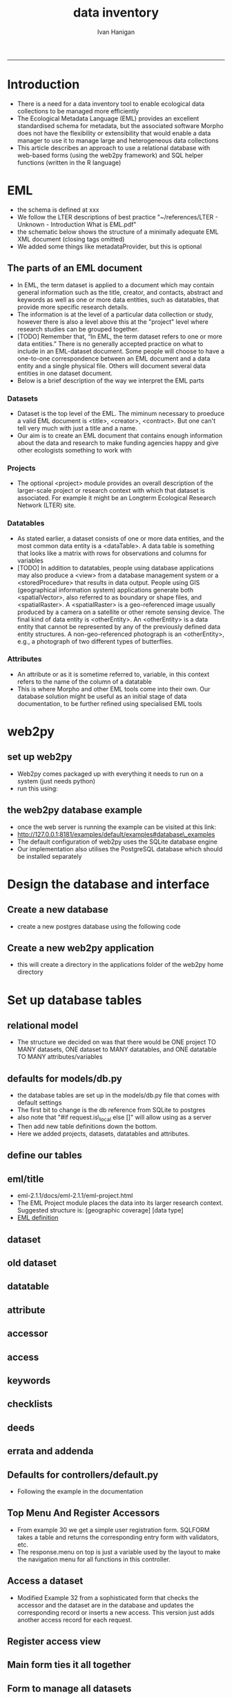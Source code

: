 #+TITLE:data inventory 
#+AUTHOR: Ivan Hanigan
#+email: ivan.hanigan@anu.edu.au
#+LaTeX_CLASS: article
#+LaTeX_CLASS_OPTIONS: [a4paper]
#+LATEX: \tableofcontents
-----

* COMMENT publish-code
#+name:publish
#+begin_src sh :session *shell* :tangle no :exports none :reports none :eval yes
#### name:publish####
mv index.html static/index.html
#+end_src

#+RESULTS: publish

* COMMENT todo list
> drv <- dbDriver("SQLite")
> tfile <- tempfile()
> con <- dbConnect(drv, dbname = "~/pitch.sqlite")
> dbListTables(con)
character(0)
> dbListTables(con)
character(0)
> con <- dbConnect(drv, dbname = "/home/ivan_hanigan/tools/web2py/applications/pitch/databases/storage.sqlite")
> dbListTables(con)
[1] "auth_cas"        "auth_event"      "auth_group"      "auth_membership"
[5] "auth_permission" "auth_user"       "post"            "sqlite_sequence"
> dbGetQuery(con , "select * from post")
  id  con user_id
1  1 asdf       1
2  2 asdf       2
3  3   hi       1
> dbGetQuery(con , "select * from post")
  id                 con user_id
1  1                asdf       1
2  2                asdf       2
3  3                  hi       1
4  4 this is a testing 1       2
> 

* COMMENT Init
** COMMENT torun-code
#+name:torun
#+begin_src sh :session *shell* :tangle no :exports none :eval no
#### name:torun####
# - include the server config: 
python ~/tools/web2py/web2py.py -a xpassword -i 0.0.0.0 -p 8181
#+end_src

** COMMENT README.md-code
#+name:README.md
#+begin_src R :session *R* :tangle README.md :exports none :eval no
#### Data Inventory

A web2py app to help manage research data

#+end_src
* Introduction
- There is a need for a data inventory tool to enable ecological data collections to be managed more efficiently
- The Ecological Metadata Language (EML) provides an excellent standardised schema for metadata, but the associated software Morpho does not have the flexibility or extensibility that would enable a data manager to use it to manage large and heterogeneous data collections
- This article describes an approach to use a relational database with web-based forms (using the web2py framework) and SQL helper functions (written in the R language) 
* EML
- the schema is defined at xxx
- We follow the LTER descriptions of best practice "~/references/LTER - Unknown - Introduction What is EML.pdf"
- the schematic below shows the structure of a minimally adequate EML XML document (closing tags omitted)
- We added some things like metadataProvider, but this is optional
#+begin_src R :session *R* :tangle no :exports reports :eval no
    <eml>
        <dataset>
            <title>
            <creator> 
            <contact> 
            <project> 
                <title> 
                <personnel>
                <role>
                <abstract>
                <funding>
                <studyAreaDescription>
                <designDescription>
            <publisher>
            <pubDate>
            <keywords>
            <abstract> 
            <intellectualRights>
            <methods> 
            <coverage>
            <dataTable>
                <entityName>
                <entityDescription>                
                <physical>
                <attributeList>
        <additionalMetadata>
            <additionalLinks>
  
#+end_src
** The parts of an EML document 
- In EML, the term dataset is applied to a document which may contain
  general information such as the title, creator, and contacts,
  abstract and keywords as well as one or more data entities, such as
  datatables, that provide more specific research details.
- The information is at the level of a particular data collection or
  study, however there is also a level above this at the "project"
  level where research studies can be grouped together.
- [TODO] Remember that, “In EML, the term dataset refers to one or more data
  entities.” There is no generally accepted practice on what to
  include in an EML-dataset document. Some people will choose to have
  a one-to-one correspondence between an EML document and a data
  entity and a single physical file. Others will document several data
  entities in one dataset document. 
- Below is a brief description of the way we interpret the EML parts

*** Datasets
- Dataset is the top level of the EML.  The miminum necessary to
  proeduce a valid EML document is <title>, <creator>, <contract>.
  But one can't tell very much  with just a title and a name.  
- Our aim is to create an EML document that contains enough
  information about the data and research to make funding agencies
  happy and give other ecologists something to work with
*** Projects
- The optional <project> module provides an overall description of the
  larger-scale project or research context with which that dataset is
  associated.  For  example it might be an Longterm Ecological Research Network (LTER) site.
*** Datatables  
- As stated earlier, a dataset consists of one or more data entities,
  and the most common data entity is a <dataTable>. A data table is
  something that looks like a matrix with rows for observations and
  columns for variables
- [TODO] In addition to datatables, people using database applications may
  also produce a <view> from a database management system or a
  <storedProcedure> that results in data output. People using GIS
  (geographical information system) applications generate both
  <spatialVector>, also referred to as boundary or shape files, and
  <spatialRaster>. A <spatialRaster> is a geo-referenced image usually
  produced by a camera on a satellite or other remote sensing
  device. The final kind of data entity is <otherEntity>. An
  <otherEntity> is a data entity that cannot be represented by any of
  the previously defined data entity structures. A non-geo-referenced
  photograph is an <otherEntity>, e.g., a photograph of two different
  types of butterflies.


*** Attributes
- An attribute or as it is sometime referred to, variable, in this
  context refers to the name of the column of a datatable
- This is where Morpho and other EML tools come into their own.  Our
  database solution might be useful as an initial stage of data
  documentation, to be further refined using specialised EML tools

* web2py 
** set up web2py 
- Web2py comes packaged up with everything it needs to run on a system (just needs python)
- run this using:
#+begin_src sh :session *shell* :tangle no :exports reports :eval no
#### Code:
    python ~/tools/web2py/web2py.py -a xpassword -i 0.0.0.0 -p 8181
#+end_src

** the web2py database example
- once the web server is running the example can be visited at this link:
- [[http://127.0.0.1:8181/examples/default/examples#database\_examples]]
- The default configuration of web2py uses the SQLite database engine
- Our implementation also utilises the PostgreSQL database which should be installed separately
* Design the database and interface
** Create a new database
- create a new postgres database using the following  code
#+name:create.db
#+begin_src sh :session *shell* :tangle no :exports reports :eval no
  sudo su
  su - postgres 
  createdb data_inventory
  psql -d data_inventory
  CREATE ROLE w2p_user LOGIN PASSWORD 'xpassword';
  grant all on schema public to w2p_user;
  \q
#+end_src
** Create a new web2py application
- this will create a directory in the applications folder of the web2py home directory
#+begin_src sh :session *shell* :tangle no :exports reports :eval no
  cd ~/tools/web2py 
  python ./web2py.py -S data_inventory
#+end_src

* Set up database tables
** relational model
- The structure we decided on was that there would be ONE project TO MANY datasets, ONE dataset to MANY datatables, and ONE datatable TO MANY attributes/variables
** defaults for models/db.py
- the database tables are set up in the models/db.py file that comes with default settings
- The first bit to change is the db reference from SQLite to postgres
- also note that "#if request.is\_local else []" will allow using as a server
- Then add new table definitions down the bottom.  
- Here we added projects, datasets, datatables and attributes.

# DISABLED DURING POSTGRES DEV 
#+begin_src markdown :tangle ~/tools/web2py/applications/data_inventory/models/db.py :exports none :eval no :padline no
  # -*- coding: utf-8 -*-
  
  #########################################################################
  ## This scaffolding model makes your app work on Google App Engine too
  ## File is released under public domain and you can use without limitations
  #########################################################################
  
  ## if SSL/HTTPS is properly configured and you want all HTTP requests to
  ## be redirected to HTTPS, uncomment the line below:
  # request.requires_https()
  
  if not request.env.web2py_runtime_gae:
      ## if NOT running on Google App Engine use SQLite or other DB
      ## db = DAL('sqlite://storage.sqlite',pool_size=1,check_reserved=['all'])
      db = DAL("postgres://w2p_user:xpassword@localhost:5432/data_inventory_ltern_dev_2")
  else:
      ## connect to Google BigTable (optional 'google:datastore://namespace')
      db = DAL('google:datastore')
      ## store sessions and tickets there
      session.connect(request, response, db=db)
      ## or store session in Memcache, Redis, etc.
      ## from gluon.contrib.memdb import MEMDB
      ## from google.appengine.api.memcache import Client
      ## session.connect(request, response, db = MEMDB(Client()))
  
  ## by default give a view/generic.extension to all actions from localhost
  ## none otherwise. a pattern can be 'controller/function.extension'
  response.generic_patterns = ['*'] # if request.is_local else []
  ## (optional) optimize handling of static files
  # response.optimize_css = 'concat,minify,inline'
  # response.optimize_js = 'concat,minify,inline'
  ## (optional) static assets folder versioning
  # response.static_version = '0.0.0'
  #########################################################################
  ## Here is sample code if you need for
  ## - email capabilities
  ## - authentication (registration, login, logout, ... )
  ## - authorization (role based authorization)
  ## - services (xml, csv, json, xmlrpc, jsonrpc, amf, rss)
  ## - old style crud actions
  ## (more options discussed in gluon/tools.py)
  #########################################################################
  
  from gluon.tools import Auth, Crud, Service, PluginManager, prettydate
  auth = Auth(db)
  crud, service, plugins = Crud(db), Service(), PluginManager()
  
  ## create all tables needed by auth if not custom tables
  auth.define_tables(username=False, signature=False)
  
  ## configure email
  mail = auth.settings.mailer
  mail.settings.server = 'logging' or 'smtp.gmail.com:587'
  mail.settings.sender = 'you@gmail.com'
  mail.settings.login = 'username:password'
  
  ## configure auth policy
  auth.settings.registration_requires_verification = False
  auth.settings.registration_requires_approval = False
  auth.settings.reset_password_requires_verification = True
  
  ## if you need to use OpenID, Facebook, MySpace, Twitter, Linkedin, etc.
  ## register with janrain.com, write your domain:api_key in private/janrain.key
  from gluon.contrib.login_methods.rpx_account import use_janrain
  use_janrain(auth, filename='private/janrain.key')
  
  #########################################################################
  ## Define your tables below (or better in another model file) for example
  ##
  ## >>> db.define_table('mytable',Field('myfield','string'))
  ##
  ## Fields can be 'string','text','password','integer','double','boolean'
  ##       'date','time','datetime','blob','upload', 'reference TABLENAME'
  ## There is an implicit 'id integer autoincrement' field
  ## Consult manual for more options, validators, etc.
  ##
  ## More API examples for controllers:
  ##
  ## >>> db.mytable.insert(myfield='value')
  ## >>> rows=db(db.mytable.myfield=='value').select(db.mytable.ALL)
  ## >>> for row in rows: print row.id, row.myfield
  #########################################################################
  
  ## after defining tables, uncomment below to enable auditing
  # auth.enable_record_versioning(db)
#+end_src
** define our tables
** COMMENT project
#+begin_src markdown :tangle ~/tools/web2py/applications/data_inventory/models/db.py :exports reports :eval no :padline no
  
  #### projects
  
  db.define_table(
      'project',
      Field('title', 'string', comment= XML(T('The EML Project module places the data into its larger research context. Suggested structure is: [geographic coverage] [data type]. %s',
      A('More', _href=XML(URL('static','index.html',  anchor='sec-5-4', scheme=True, host=True)))))
      ),
#+end_src
** eml/title
- eml-2.1.1/docs/eml-2.1.1/eml-project.html
- The EML Project module places the data into its larger research context. Suggested structure is: [geographic coverage] [data type]
- [[./eml-2.1.1/docs/eml-2.1.1/eml-project.html#title][EML definition]]
** COMMENT personnel-code
#+begin_src markdown :tangle ~/tools/web2py/applications/data_inventory/models/db.py :exports reports :eval no :padline no
      Field('personnel','string', comment=
      A('Compulsory. A project must have at least one originator. At LTERN this is assumed to have role = data owner unless different role is specified.', _href=XML(URL('static','eml-2.1.1/docs/eml-2.1.1/eml-project.html',  anchor='personnel', scheme=True, host=True)))
      ),
      Field('abstract', 'text', comment = 
      A('A descriptive abstract.', _href=XML(URL('static','eml-2.1.1/docs/eml-2.1.1/eml-project.html',  anchor='abstract', scheme=True, host=True)))
      ),
      Field('studyAreaDescription','string', comment=
      A('This can include descriptions of the geographic, temporal, and taxonomic coverage of the research location', _href=XML(URL('static','eml-2.1.1/docs/eml-2.1.1/eml-project.html',  anchor='studyAreaDescription', scheme=True, host=True)))
      ), 
  
      )
  
  db.project.personnel.requires = IS_NOT_EMPTY()
#+end_src
** COMMENT dataset-setup-code
#+name:dataset-setup
#+begin_src R :session *R* :tangle no :exports none :eval no
  #### name:dataset-setup####
  
  library(gdata)
  indir <- "~/Dropbox/projects/DataDocumentation/emldb"
  dir(indir)
  dat <-  read.xls(file.path(indir, "setup_emldb_crosswalks_master.xlsx"))
  str(dat)
  head(dat)
  table(dat$eml.table)
  
  # project
  
  tbl <- "project"
  psql <- paste(
    as.character(
      dat[which(dat$eml.table == tbl & dat$w2p_code !=""),"w2p_code"]
      ), sep = "", collapse = "\n"
    )
  psql <- gsub("&apos;", "'", psql)
  cat(psql)
  
  # dataset
  dat[which(dat$eml.table == tbl),1:3]
  tbl <- "dataset"
  psql <- paste(
    as.character(
      dat[which(dat$eml.table == tbl & dat$w2p_code !=""),"w2p_code"]
      ), sep = "", collapse = "\n"
    )
  psql <- gsub("&apos;", "'", psql)
  cat(psql)
#+end_src

** dataset

#+begin_src markdown :tangle ~/tools/web2py/applications/data_inventory/models/db.py :exports reports :eval no :padline no
  #### ONE (project) TO MANY (dataset)
  
  db.define_table(
      'dataset',
      Field('project_id',db.project),
      Field('ltern_id','integer'),
      Field('title','string', comment='Suggested structure is: [umbrella project] [data type] [geographic coverage] [temporal coverage]'),
      Field('contact','string', comment = 'Compulsory'),
      Field('creator','string', comment='The name of the person, organization, or position who created the data'),
      Field('abstract','string'),
      Field('intellectualrights','string'),
      Field('pubdate','date'),
      Field('geographicdescription','string'),
      Field('boundingcoordinates','string'),
      Field('temporalcoverage','string'),
      Field('metadataprovider','string'),
      Field('tern_contract_type','string'),
      format = '%(title)s'
      )
  
  db.dataset.contact.requires = [IS_EMAIL()]
    
  # db.dataset.metadataprovider.requires = [IS_EMAIL(), IS_NOT_IN_DB(db, 'dataset.metadataprovider')]
     
#+end_src

** old dataset
#+begin_src markdown :tangle no :exports reports :eval no :padline no
  
  #### ONE (project) TO MANY (dataset)
  
  db.define_table(
      'dataset',
      Field('project_id',db.project),
      Field('title','string'),
      Field('creator', 'string'),
      Field('contact','string'),
      Field('intellectualrights','string'),
      Field('pubdate','date'),
      Field('geographicdescription','string'),
      Field('temporalcoverage','string'),
      Field('metadataprovider','string'),
      format = '%(title)s'
      )

  db.dataset.metadataprovider.requires = [IS_EMAIL(), IS_NOT_IN_DB(db, 'dataset.metadataprovider')]

#+end_src
** datatable
#+begin_src markdown :tangle ~/tools/web2py/applications/data_inventory/models/db.py :exports reports :eval no :padline no
    
  #### ONE (dataset) TO MANY (datatables)
  
  db.define_table(
      'datatable',
      Field('dataset_id',db.dataset),
      Field('entityname','string'),
      Field('entitydescription', 'text')
      )
#+end_src
** attribute
#+begin_src markdown :tangle ~/tools/web2py/applications/data_inventory/models/db.py :exports reports :eval no :padline no
  
  #### ONE (datatable) TO MANY (attributes/variables)
  
  db.define_table(
      'attributelist',
      Field('datatable_id',db.datatable),
      Field('name','string'),
      Field('definition', 'string')
      )
#+end_src
** accessor
#+begin_src markdown :tangle ~/tools/web2py/applications/data_inventory/models/db.py :exports reports :eval no :padline no
  
  #### accessors
  
  db.define_table(
      'accessor',
      Field('name'),
      Field('email'),
      format = '%(email)s'
      )
  
  db.accessor.name.requires = IS_NOT_EMPTY()
  db.accessor.email.requires = [IS_EMAIL(), IS_NOT_IN_DB(db, 'accessor.email')]
  
#+end_src
** access
#+begin_src markdown :tangle ~/tools/web2py/applications/data_inventory/models/db.py :exports reports :eval no :padline no
  
  #### MANY (datasets) TO MANY (accessors)
  
  db.define_table(
      'accessrequest',
      Field('dataset_id',db.dataset),
      Field('accessor_id',db.accessor),
      Field('title', 'string'),
      format = '%(title)s %(accessor_id)s -> %(dataset_id)s'
      )
    
#+end_src
** keywords
#+begin_src markdown :tangle ~/tools/web2py/applications/data_inventory/models/db.py :exports reports :eval no :padline no
  
  #### MANY (keywords) TO one (dataset)
  
  db.define_table(
      'keyword',
      Field('dataset_id',db.dataset),
      Field('thesaurus', 'string', comment = 'source of authoritative definitions'),
      Field('keyword', 'string')
      )
    
#+end_src
** checklists
#+begin_src markdown :tangle ~/tools/web2py/applications/data_inventory/models/db.py :exports reports :eval no :padline no

#### ONE (checklist) TO one (dataset)
db.define_table(
    'checklist',
    Field('dataset_id',db.dataset),
Field('checked_by','string'),
Field('check_date','date'),
Field('notes_comments','text'),
Field('data_package_title_check','boolean'),
Field('data_set_citation_check','boolean'),
Field('data_package_owner_check','boolean'),
Field('data_package_owner_check_individual_name','boolean'),
Field('data_package_owner_check_position_role','boolean'),
Field('data_package_owner_check_organization','boolean'),
Field('data_package_owner_check_address','boolean'),
Field('data_package_owner_check_phone','boolean'),
Field('data_package_owner_check_email_address','boolean'),
Field('associated_parties','boolean'),
Field('associated_parties_individual_name','boolean'),
Field('associated_parties_position','boolean'),
Field('associated_parties_organization','boolean'),
Field('associated_parties_physical_address','boolean'),
Field('associated_parties_phone','boolean'),
Field('associated_parties_email_address','boolean'),
Field('abstract','boolean'),
Field('keywords_and_subject_categories','boolean'),
Field('gcmd_science_keywords','boolean'),
Field('anzsrc_for_codes','boolean'),
Field('ltern_monitoring_themes','boolean'),
Field('keywords_free_text','boolean'),
Field('geographic_coverage','boolean'),
Field('geographic_description','boolean'),
Field('bounding_coordinates','boolean'),
Field('temporal_coverage','boolean'),
Field('contacts_individual_names','boolean'),
Field('contacts_positions','boolean'),
Field('contacts_organizations','boolean'),
Field('contacts_addresses','boolean'),
Field('contacts_phone','boolean'),
Field('contacts_email_addresses','boolean'),
Field('methods_and_sampling_information','boolean'),
Field('method_step_titles','boolean'),
Field('method_step_description','boolean'),
Field('instrumentation_details','boolean'),
Field('sampling_area_and_frequency','boolean'),
Field('sampling_description','boolean'),
Field('research_project_title','boolean'),
Field('research_project_funding_sources','boolean'),
Field('research_project_personnel_information','boolean'),
Field('research_project_individual_name','boolean'),
Field('research_project_position_role','boolean'),
Field('research_project_organization','boolean'),
Field('research_project_address','boolean'),
Field('research_project_phone','boolean'),
Field('research_project_email_address','boolean'),
Field('research_project_role','boolean'),
Field('additional_metadata','boolean'),

Field('access_control','boolean'),

Field('usage_rights','boolean'),
Field('special_conditions','boolean'),
Field('datatable_metadata','boolean'),
Field('homepage_content','boolean'),
Field('eml_homepage_links','boolean'),
Field('can_the_plot_network_or_data_package_be_filtered_in_the_search_bar_of_the_portal','boolean'),
Field('draft_publication_checklist_passed','boolean'),
Field('metacat_publication_checklist_check_public_or_mediated_access','boolean'),
Field('metacat_publication_checklist_add_publication_date_to_data_inventory','boolean'),
Field('metacat_publication_checklist_passed','boolean'),
Field('reporting_checklist_licenced','boolean'),
Field('reporting_checklist_described_with_metadata_','boolean'),
Field('reporting_checklist_doi_minted','boolean'),
Field('reporting_checklist_metadata_feed_to_tddp_and_rda','boolean'),
Field('reporting_checklist_passed','boolean')
    )
    
db.checklist.checked_by.requires = IS_IN_SET(['Claire', 'Karl'])
db.checklist.check_date.requires = IS_NOT_EMPTY()
  
#+end_src

** deeds
#+begin_src markdown :tangle ~/tools/web2py/applications/data_inventory/models/db.py :exports reports :eval no :padline no
    
#### ONE (deed) TO one (dataset)
db.define_table(
    'deed',
    Field('dataset_id',db.dataset),
    Field('data_owner', 'string'),
    Field('special_permissions', 'string'),
    Field('licence_code', 'string')
    )
    
db.deed.data_owner.requires = IS_NOT_EMPTY()    
db.deed.licence_code.requires = IS_IN_SET(['CCBY', 'TERN-BYNC', 'adhoc'])    

#+end_src

** errata and addenda
#+begin_src markdown :tangle ~/tools/web2py/applications/data_inventory/models/db.py :exports reports :eval no :padline no

#### ONE (errata_and_addenda) TO one (dataset)
db.define_table(
    'errata_and_addenda',
    Field('dataset_id',db.dataset),
Field('logged_by','string'),
Field('date_logged','date'),
Field('date_actioned','date'),
Field('errata','text'),
Field('addenda','text')
    )
    
db.errata_and_addenda.logged_by.requires = IS_NOT_EMPTY()
db.errata_and_addenda.date_logged.requires = IS_NOT_EMPTY()    
#+end_src
** Defaults for controllers/default.py
- Following the example in the documentation 

#+name:controllers/default.py
#+begin_src R :session *R* :tangle ~/tools/web2py/applications/data_inventory/controllers/default.py :exports none :eval no :padline no
  # -*- coding: utf-8 -*-
  # this file is released under public domain and you can use without limitations
  
  #########################################################################
  ## This is a sample controller
  ## - index is the default action of any application
  ## - user is required for authentication and authorization
  ## - download is for downloading files uploaded in the db (does streaming)
  ## - call exposes all registered services (none by default)
  #########################################################################
  
  
  def index():
      """
      example action using the internationalization operator T and flash
      rendered by views/default/index.html or views/generic.html
  
      if you need a simple wiki simply replace the two lines below with:
      return auth.wiki()
      """
      response.flash = T("Welcome to the data inventory!")
      return dict(message=T('This is a data inventory for ecological data collections'))
   
  
  def user():
      """
      exposes:
      http://..../[app]/default/user/login
      http://..../[app]/default/user/logout
      http://..../[app]/default/user/register
      http://..../[app]/default/user/profile
      http://..../[app]/default/user/retrieve_password
      http://..../[app]/default/user/change_password
      http://..../[app]/default/user/manage_users (requires membership in
      use @auth.requires_login()
          @auth.requires_membership('group name')
          @auth.requires_permission('read','table name',record_id)
      to decorate functions that need access control
      """
      return dict(form=auth())
  
  @cache.action()
  def download():
      """
      allows downloading of uploaded files
      http://..../[app]/default/download/[filename]
      """
      return response.download(request, db)
  
  
  def call():
      """
      exposes services. for example:
      http://..../[app]/default/call/jsonrpc
      decorate with @services.jsonrpc the functions to expose
      supports xml, json, xmlrpc, jsonrpc, amfrpc, rss, csv
      """
      return service()
  
  
  @auth.requires_signature()
  def data():
      """
      http://..../[app]/default/data/tables
      http://..../[app]/default/data/create/[table]
      http://..../[app]/default/data/read/[table]/[id]
      http://..../[app]/default/data/update/[table]/[id]
      http://..../[app]/default/data/delete/[table]/[id]
      http://..../[app]/default/data/select/[table]
      http://..../[app]/default/data/search/[table]
      but URLs must be signed, i.e. linked with
        A('table',_href=URL('data/tables',user_signature=True))
      or with the signed load operator
        LOAD('default','data.load',args='tables',ajax=True,user_signature=True)
      """
      return dict(form=crud())

#+end_src
** Top Menu And Register Accessors
- From example 30 we get a simple user registration form. SQLFORM takes a table and returns the corresponding entry form with validators, etc. 
- The response.menu on top is just a variable used by the layout to make the navigation menu for all functions in this controller.
#+name:top menu and register a person
#+begin_src R :session *R* :tangle ~/tools/web2py/applications/data_inventory/controllers/forms.py :exports reports :eval no
response.menu = [['Manage Projects', False, URL('manage_projects')],
                 ['Manage Datasets', False, URL('manage_datasets')],
                 ['Register Accessor', False, URL('register_accessor')],
                 ['Access Dataset', False, URL('access_dataset')]]

def register_accessor():
    # create an insert form from the table
    form = SQLFORM(db.accessor).process()

    # if form correct perform the insert
    if form.accepted:
        response.flash = 'new record inserted'

    # and get a list of all persons
    records = SQLTABLE(db().select(db.accessor.ALL),headers='fieldname:capitalize')

    return dict(form=form, records=records)

#+end_src

** Access a dataset
- Modified Example 32 from a sophisticated form that  checks the accessor  and the dataset are in the database and updates the corresponding record or inserts a new access. This version just adds another access record for each request.

#+begin_src R :session *R* :tangle ~/tools/web2py/applications/data_inventory/controllers/forms.py :exports reports :eval no :padline no
  def access_dataset():
      form = SQLFORM.factory(
          Field('accessor_id',requires=IS_IN_DB(db,db.accessor.id,'%(email)s')),
          Field('dataset_id',requires=IS_IN_DB(db,db.dataset.id,'%(title)s')),
          Field('title','string',requires=IS_NOT_EMPTY())).process()
      
      if form.accepted:
          # get previous access for same dataset
          access = db((db.accessrequest.accessor_id == form.vars.accessor_id)&
              (db.accessrequest.dataset_id==form.vars.dataset_id)).select().first()
  
          db.accessrequest.insert(accessor_id=form.vars.accessor_id,
                           dataset_id=form.vars.dataset_id,
                           title=form.vars.title)
  
          response.flash = 'dataset accessed!'
      elif form.errors:
          response.flash = 'invalid values in form!'
  
      
      # now get a list of all purchases
      accessing = (db.accessor.id==db.accessrequest.accessor_id)&(db.dataset.id==db.accessrequest.dataset_id)
      records = SQLTABLE(db(accessing).select(),headers='fieldname:capitalize')
      return dict(form=form, records=records)
  
  
#+end_src
** COMMENT Access a dataset
- Example 32 is a rather sophisticated buy form. It checks that the buyer and the product are in the database and updates the corresponding record or inserts a new purchase. It also does a JOIN to list all purchases. 
# controllers/forms.py
#+begin_src R :session *R* :tangle no :exports reports :eval no :padline no
  def access_dataset():
      form = SQLFORM.factory(
          Field('accessor_id',requires=IS_IN_DB(db,db.accessor.id,'%(email)s')),
          Field('dataset_id',requires=IS_IN_DB(db,db.dataset.id,'%(title)s')),
          Field('title','string',requires=IS_NOT_EMPTY())).process()
      if form.accepted:
          # get previous access for same dataset
          access = db((db.access.accessor_id == form.vars.accessor_id)&
              (db.access.dataset_id==form.vars.dataset_id)).select().first()
  
          if access:
              # if list contains a record, update that record
              access.update_record(
                  title = form.vars.title)
          else:
              # self insert a new record in table
              db.access.insert(accessor_id=form.vars.accessor_id,
                               dataset_id=form.vars.dataset_id,
                               title=form.vars.title)
          response.flash = 'dataset accessed!'
      elif form.errors:
          response.flash = 'invalid values in form!'
  
      
      # now get a list of all purchases
      accessing = (db.accessor.id==db.access.accessor_id)&(db.dataset.id==db.access.dataset_id)
      records = SQLTABLE(db(accessing).select(),headers='fieldname:capitalize')
      return dict(form=form, records=records)
  
#+end_src
** Register access view
#+begin_src R :session *R* :tangle ~/tools/web2py/applications/data_inventory/views/forms/access_dataset.html :exports reports :eval no :padline no
  
  {{extend 'layout.html'}}
  <h1>Access form</h1>
    {{=form}}
    [ {{=A('delete accesses',_href=URL('delete_accessed'))}} ]
    <h2>Current access (SQL JOIN!)</h2>
  <p>{{=records}}</p>
  
  
#+end_src

** Main form ties it all together
#+begin_src R :session *R* :tangle ~/tools/web2py/applications/data_inventory/controllers/forms.py :exports reports :eval no :padline no
  
  def manage_projects():
      grid = SQLFORM.smartgrid(db.project,linked_tables=['dataset', 'datatable', 'attributelist','accessrequest',  'errata_and_addenda',
                                                        'checklist','deed'],
                               fields = [db.project.title,db.project.id,
                                         db.dataset.title, db.dataset.ltern_id,db.dataset.tern_contract_type,
                                         db.datatable.entityname,
                                         db.attributelist.name, db.attributelist.definition,
                                         db.accessrequest.accessor_id, db.accessrequest.dataset_id,
                                         db.accessrequest.title, 
                                         db.errata_and_addenda.logged_by, db.errata_and_addenda.date_logged,
                                         db.checklist.checked_by, db.checklist.check_date, 
                                         db.checklist.draft_publication_checklist_passed, db.checklist.reporting_checklist_passed, 
                                         db.deed.data_owner],
                                         orderby = dict(project=db.project.id, dataset=db.dataset.title),
                               user_signature=True,maxtextlength =200)
      return dict(grid=grid)
#+end_src  
** COMMENT deprecated manageproj-code
#+name:deprecated manageproj
#+begin_src R :session *R* :tangle no :exports none :eval no
  #### name:deprecated manageproj####

  def manage_projects():
      grid = SQLFORM.smartgrid(db.project,linked_tables=['dataset', 'datatable', 'attributelist','accessrequest', 'keyword'],
                               fields = [db.project.title,
                                         db.dataset.title, db.dataset.creator,
                                         db.datatable.entityname,
                                         db.attributelist.name, db.attributelist.definition,
                                         db.accessrequest.accessor_id, db.accessrequest.dataset_id,
                                         db.accessrequest.title, 
                                         db.keyword.thesaurus, db.keyword.keyword],
                               user_signature=True,maxtextlength =200)
      return dict(grid=grid)
  
#+end_src

** Form to manage all datasets
#+name:manage datasets
#+begin_src R :session *R* :tangle ~/tools/web2py/applications/data_inventory/controllers/forms.py :exports reports :eval no :padline no
  
  def manage_datasets():
      grid = SQLFORM.smartgrid(db.dataset,linked_tables=['project', 'datatable', 'attributelist','accessrequest', 'errata_and_addenda', 
                                                         'checklist','deed'],
                               fields = [db.dataset.project_id,
                                         db.dataset.title, db.dataset.ltern_id,db.dataset.tern_contract_type,
                                         db.datatable.entityname,
                                         db.attributelist.name, db.attributelist.definition,
                                         db.accessrequest.accessor_id, db.accessrequest.dataset_id,
                                         db.accessrequest.title, 
                                         db.errata_and_addenda.logged_by, db.errata_and_addenda.date_logged,
                                         db.checklist.checked_by, db.checklist.check_date, 
                                         db.checklist.draft_publication_checklist_passed, db.checklist.reporting_checklist_passed, 
                                         db.deed.data_owner],
                                         orderby = dict(dataset=[db.dataset.project_id,db.dataset.title]),
                               user_signature=True,maxtextlength =200)
      return dict(grid=grid)
  
#+end_src

** finesse the interface
- the following makes a home page
- also go to static/css/web2py.css and change line 33/34 text width to about 800px
#+begin_src markdown :tangle ~/tools/web2py/applications/data_inventory/views/default/index.html :exports reports :eval no :padline
  {{left_sidebar_enabled,right_sidebar_enabled=False,('message' in globals())}}
  {{extend 'layout.html'}}
  
  {{if 'message' in globals():}}
  <h3>{{=message}}</h3>
  
  <h4>{{=T('Instructions')}}</h4>
  <ol>
    <li>{{=T('You are using the data inventory')}}</li>
    <li>{{=XML(T('The main tool for managing research projects (umbrella grouping of packages) is at %s',
             A('%(application)s/forms/manage_projects/'%request,
             _href=URL('forms','manage_projects'))))}}</li>
    <li>{{=XML(T('The main tool for managing datasets (packages) is at %s',
             A('%(application)s/forms/manage_datasets/'%request,
             _href=URL('forms','manage_datasets'))))}}</li>
    <li>{{=XML(T('The technical documentation for this application is at %s',
             A('this link',
             _href=URL('static','index.html'))))}}</li>  
  </ol>
  {{elif 'content' in globals():}}
  {{=content}}
  {{else:}}
  {{=BEAUTIFY(response._vars)}}
  {{pass}}
  
  {{block right_sidebar}}
  {{=A(T("Administrative Interface"), _href=URL('admin','default','index'), _class='btn',
       _style='margin-top: 1em;')}}
  {{end}}
  
#+end_src

* COMMENT migrate DDI R Code
** COMMENT load data-code
#+name:load data
#+begin_src R :session *R* :tangle no :exports none :eval no
  #### name:load data####
  library(swishdbtools)
  ch <- connect2postgres2("data_inventory2")
  
  pgListTables(ch, "public")
  
  indir <- "~/Dropbox/projects/0.3 Catalogue/backups/csvs/2014-04-15"
  dir(indir)
  dat <- read.csv(file.path(indir, "STDYDSCR_edit.csv"))
  str(dat)
  dbWriteTable(ch, "stdydscr", dat)
  
  names(table(dat$IDNO))
  names(table(dat$AUTHENTY))
  names(table(dat$DISTRBTR))
  
  
  stdy <- dat[grep("ECOR", dat$IDNO),]
  t(stdy[,1:25])
  matrix(names(stdy))
  
  
  
  dat <- read.csv(file.path(indir, "FILEDSCR.csv"))
  str(dat)
  names(table(dat$IDNO))
  dat[grep("mesic", dat$FILENAME),]
  
  file <- dat[grep("ECOR", dat$IDNO),]
  file
  
#+end_src

* COMMENT DEPRECATED old crap
** COMMENT load old access data
#+begin_src R :session *R* :tangle no :exports none :eval no
  #### name:asdf####
  library(stringr)
  library(swishdbtools)
  library(sqldf)
  ch <- connect2postgres2("data_inventory2")
  pgListTables(ch, "public")
  
  dat2 <- dbGetQuery(ch, "select * from project")
  str(dat2)
  head(dat2)
  names(dat2)
  
  
  fpath1 <- dir("/home/ivan_hanigan/Dropbox/data/ltern_data_inventory-backups", pattern = "csv", full.names=T)
  fpath1
  flist <-  as.data.frame(matrix(    unlist(str_split(fpath1,"-"))                       , ncol =9, byrow=T))
  flist[,3:6]
  head(flist)
  flist$date <- as.Date(
    paste(flist$V4,"-", flist$V5,"-", flist$V6,sep = "")
    )
  infile <- flist[which(flist$date == max(flist$date)),]
  infiles <- fpath1[which(flist$date == max(flist$date))]
  infiles
  
  
  # for
  i <- 3
  fpath <-infiles[i]
  fpath
  
  dat <- read.csv(fpath, stringsAsFactors = F)
  str(dat)
  dat
  
  names(dat)
  
  datx <- as.data.frame(table(dat$pn_code_broad_group))
  datx
  for(i in 2:nrow(datx)){
  #  i <- 2
  t(datx[i,1]  )
  sql <- sprintf(
    "INSERT INTO project(
              title)
      VALUES ('%s')
    ", datx$Var1[i])
  cat(sql)
  dbSendQuery(ch, sql)
  }
  
  
  infiles
  i <- 2
  fpath <-infiles[i]
  fpath
  
  dat <- read.csv(fpath, stringsAsFactors = F)
  str(dat)
  #dat
  
  names(dat)
  
  
  for(i in 2:nrow(dat)){
    i <- 1
  pid <- dbGetQuery(ch,
                    sprintf(
                      "select id from project where title = %s",
                      )
  
    
  sql <- sprintf(
     "INSERT INTO dataset(
              id, project_id, title, creator, contact, metadataprovider, intellectualrights, 
              pubdate, temporalcoverage, boundingcoordinates, geographicdescription, 
              abstract)
      VALUES (?, ?, ?, ?, ?, ?, ?, 
              ?, ?, ?, ?, 
              ?)"
  , dat$refid[i], dat$data_package_title[i], dat$notes[i], dat$contact_name[i])
  cat(sql)
  dbSendQuery(ch, sql)
  }
  
  
  for(i in 2:nrow(dat)){
  #  i <- 1
  sql <- sprintf(
  "INSERT INTO dataset(
              id, project_id, title, creator, contact, metadataprovider, intellectualrights, 
              pubdate, temporalcoverage, boundingcoordinates, geographicdescription, 
              abstract)
      VALUES (?, ?, ?, ?, ?, ?, ?, 
              ?, ?, ?, ?, 
              ?);
    ", dat$refid[i], dat$data_package_title[i], dat$notes[i], dat$contact_name[i])
  cat(sql)
  dbSendQuery(ch, sql)
  }
  
#+end_src
** COMMENT first attempt at data inventory tables

*** COMMENT models/db.py-code
- 
- The first bit to change is the db reference from SQLite to postgres
#+begin_src markdown :tangle no :exports reports :eval no :padline no
  # -*- coding: utf-8 -*-
  
  #########################################################################
  ## This scaffolding model makes your app work on Google App Engine too
  ## File is released under public domain and you can use without limitations
  #########################################################################
  
  ## if SSL/HTTPS is properly configured and you want all HTTP requests to
  ## be redirected to HTTPS, uncomment the line below:
  # request.requires_https()
  
  if not request.env.web2py_runtime_gae:
      ## if NOT running on Google App Engine use SQLite or other DB
      # db = DAL('sqlite://storage.sqlite',pool_size=1,check_reserved=['all'])
      db = DAL("postgres://w2p_user:xpassword@localhost:5432/data_inventory")
  else:
      ## connect to Google BigTable (optional 'google:datastore://namespace')
      db = DAL('google:datastore')
      ## store sessions and tickets there
      session.connect(request, response, db=db)
      ## or store session in Memcache, Redis, etc.
      ## from gluon.contrib.memdb import MEMDB
      ## from google.appengine.api.memcache import Client
      ## session.connect(request, response, db = MEMDB(Client()))
  
  ## by default give a view/generic.extension to all actions from localhost
  ## none otherwise. a pattern can be 'controller/function.extension'
  response.generic_patterns = ['*'] #if request.is_local else []
  ## (optional) optimize handling of static files
  # response.optimize_css = 'concat,minify,inline'
  # response.optimize_js = 'concat,minify,inline'
  ## (optional) static assets folder versioning
  # response.static_version = '0.0.0'
  #########################################################################
  ## Here is sample code if you need for
  ## - email capabilities
  ## - authentication (registration, login, logout, ... )
  ## - authorization (role based authorization)
  ## - services (xml, csv, json, xmlrpc, jsonrpc, amf, rss)
  ## - old style crud actions
  ## (more options discussed in gluon/tools.py)
  #########################################################################
  
  from gluon.tools import Auth, Crud, Service, PluginManager, prettydate
  auth = Auth(db)
  crud, service, plugins = Crud(db), Service(), PluginManager()
  
  ## create all tables needed by auth if not custom tables
  auth.define_tables(username=False, signature=False)
  
  ## configure email
  mail = auth.settings.mailer
  mail.settings.server = 'logging' or 'smtp.gmail.com:587'
  mail.settings.sender = 'you@gmail.com'
  mail.settings.login = 'username:password'
  
  ## configure auth policy
  auth.settings.registration_requires_verification = False
  auth.settings.registration_requires_approval = False
  auth.settings.reset_password_requires_verification = True
  
  ## if you need to use OpenID, Facebook, MySpace, Twitter, Linkedin, etc.
  ## register with janrain.com, write your domain:api_key in private/janrain.key
  from gluon.contrib.login_methods.rpx_account import use_janrain
  use_janrain(auth, filename='private/janrain.key')
  
  #########################################################################
  ## Define your tables below (or better in another model file) for example
  ##
  ## >>> db.define_table('mytable',Field('myfield','string'))
  ##
  ## Fields can be 'string','text','password','integer','double','boolean'
  ##       'date','time','datetime','blob','upload', 'reference TABLENAME'
  ## There is an implicit 'id integer autoincrement' field
  ## Consult manual for more options, validators, etc.
  ##
  ## More API examples for controllers:
  ##
  ## >>> db.mytable.insert(myfield='value')
  ## >>> rows=db(db.mytable.myfield=='value').select(db.mytable.ALL)
  ## >>> for row in rows: print row.id, row.myfield
  #########################################################################
  
  ## after defining tables, uncomment below to enable auditing
  # auth.enable_record_versioning(db)
  
  # db.define_table('dataset',
  #   Field('pn_code', 'string'),
  #   Field('plot_network_study_name', 'string'),
  #   Field('dataset', 'string'),
  #   Field('tern_type', 'string'),
  #   Field('ltern_publ_url','string'),
  #   Field('abstract', 'text')
  # )
  
  db.define_table('data_inventory',
      Field('id2', 'integer'),
      Field('plot_network_study_name','text'),
      Field('pn_group','text'),
      Field('pn_code','text'),
      Field('data_custodian','text'),
      Field('plot_network','text'),
      Field('pi','text'),
      Field('data_custodian_pl_pi','text'),
      Field('data_custodian_organisation','text'),
      Field('data_type','text'),
      Field('notes_issues','text'),
      Field('start_date','integer'),
      Field('end_date','integer'),
      Field('current_status','text'),
      Field('sites_plots','integer'),
      Field('collection_timeframes','text'),
      Field('ecosystem_mvg_numbers','integer'),
      Field('mvg_names','text'),
      Field('tern_type','text'),
      Field('data_interview_status','text'),
      Field('data_interview_date','date'),
      Field('deed_status','text'),
      Field('deed_status_date','date'),
      Field('licence_code','text'),
      Field('access_restrictions','text'),
      Field('estimate_timeframe_data_ready_by_plot','date'),
      Field('date_data_expected_by_ltern','date'),
      Field('date_data_received_by_ltern','date'),
      Field('stored_at','text'),
      Field('eda_status','text'),
      Field('eda_status_date','date'),
      Field('metadata_status','text'),
      Field('metadata_status_date','date'),
      Field('publishing','text'),
      Field('date_published','date'),
      Field('estimated_effort','text'),
      Field('allocated_to','text'),
      Field('depends_on','text'),
      Field('todo_or_done','text'))
  
  #### projects and datasets
  db.define_table(
      'project',
      Field('title', 'string'),
      Field('abstract', 'text')
      )
  
  #### ONE (project) TO MANY (datasets)
  
  db.define_table(
      'dataset',
      Field('project_id',db.project),
      Field('title','string'),
      Field('creator', 'string')
      )
  
  #### ONE (dataset) TO MANY (attributes/variables)
  
  db.define_table(
      'attribute',
      Field('dataset_id',db.dataset),
      Field('name','string'),
      Field('definition', 'string')
      )
  
#+end_src
*** COMMENT controllers/default.py-code
#+name:controllers/default.py
#+begin_src R :session *R* :tangle no :exports none :eval no :padline no
  # -*- coding: utf-8 -*-
  # this file is released under public domain and you can use without limitations
  
  #########################################################################
  ## This is a sample controller
  ## - index is the default action of any application
  ## - user is required for authentication and authorization
  ## - download is for downloading files uploaded in the db (does streaming)
  ## - call exposes all registered services (none by default)
  #########################################################################
  
  
  def index():
      """
      example action using the internationalization operator T and flash
      rendered by views/default/index.html or views/generic.html
  
      if you need a simple wiki simply replace the two lines below with:
      return auth.wiki()
      """
      response.flash = T("Welcome to web2py!")
      return dict(message=T('Hello World'))
   
  
  def user():
      """
      exposes:
      http://..../[app]/default/user/login
      http://..../[app]/default/user/logout
      http://..../[app]/default/user/register
      http://..../[app]/default/user/profile
      http://..../[app]/default/user/retrieve_password
      http://..../[app]/default/user/change_password
      http://..../[app]/default/user/manage_users (requires membership in
      use @auth.requires_login()
          @auth.requires_membership('group name')
          @auth.requires_permission('read','table name',record_id)
      to decorate functions that need access control
      """
      return dict(form=auth())
  
  @cache.action()
  def download():
      """
      allows downloading of uploaded files
      http://..../[app]/default/download/[filename]
      """
      return response.download(request, db)
  
  
  def call():
      """
      exposes services. for example:
      http://..../[app]/default/call/jsonrpc
      decorate with @services.jsonrpc the functions to expose
      supports xml, json, xmlrpc, jsonrpc, amfrpc, rss, csv
      """
      return service()
  
  
  @auth.requires_signature()
  def data():
      """
      http://..../[app]/default/data/tables
      http://..../[app]/default/data/create/[table]
      http://..../[app]/default/data/read/[table]/[id]
      http://..../[app]/default/data/update/[table]/[id]
      http://..../[app]/default/data/delete/[table]/[id]
      http://..../[app]/default/data/select/[table]
      http://..../[app]/default/data/search/[table]
      but URLs must be signed, i.e. linked with
        A('table',_href=URL('data/tables',user_signature=True))
      or with the signed load operator
        LOAD('default','data.load',args='tables',ajax=True,user_signature=True)
      """
      return dict(form=crud())
  
  def entry_datasets():
      """returns a form where the can entry a post"""
      form = crud.create(db.data_inventory)
      return dict(form=form)
  
  #def search_dogs():
  #    form, records = crud.search(db.datainventory)
  #    return dict(form=form, records=records)
  
  def search_dogs():
      return dict(form=SQLFORM.grid(db.data_inventory, user_signature=True, maxtextlength =200,
                                    fields = [db.data_inventory.id, db.data_inventory.plot_network_study_name, db.data_inventory.pn_group, db.data_inventory.data_type, db.data_inventory.eda_status_date]))
  
  
  def search_datasets():
      return dict(form=SQLFORM.grid(db.dataset.id==db.data_inventory.id2, user_signature=True, maxtextlength =200,
                                    fields = [db.dataset.id, db.dataset.plot_network_study_name, db.dataset.pn_code, db.dataset.dataset, db.dataset.tern_type, db.data_inventory.notes_issues]))
  
  
  
  def manage_projects():
      grid = SQLFORM.smartgrid(db.project,linked_tables=['dataset', 'attribute'],
                               fields = [db.project.title,
                                         db.dataset.title, db.dataset.creator,
                                         db.attribute.name, db.attribute.definition],
                               user_signature=True)
      return dict(grid=grid)
  
#+end_src

